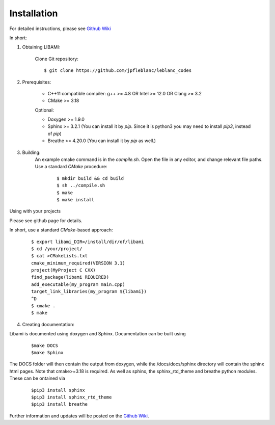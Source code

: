 ============
Installation
============

For detailed instructions, please see `Github Wiki`_

In short:
 
1. Obtaining LIBAMI:
 
	Clone Git repository:

	::

	$ git clone https://github.com/jpfleblanc/leblanc_codes
		
2. Prerequisites:
 
	+ C++11 compatible compiler: g++ >= 4.8 OR Intel >= 12.0 OR Clang >= 3.2

	+ CMake >= 3.18

	Optional:

	+ Doxygen >= 1.9.0

	+ Sphinx >= 3.2.1 (You can install it by `pip`. Since it is python3 you may need to install `pip3`, instead of `pip`)

	+ Breathe >= 4.20.0 (You can install it by `pip` as well.)

3. Building:
	An example cmake command is in the `compile.sh`.  Open the file in any editor, and change relevant file paths.
	Use a standard `CMake` procedure:

		::

		 $ mkdir build && cd build
		 $ sh ../compile.sh
		 $ make
		 $ make install

         
Using with your projects

Please see github page for details.

In short, use a standard `CMake`-based approach:

	::

	  $ export libami_DIR=/install/dir/of/libami
	  $ cd /your/project/
	  $ cat >CMakeLists.txt
	  cmake_minimum_required(VERSION 3.1)
	  project(MyProject C CXX)
	  find_package(libami REQUIRED)
	  add_executable(my_program main.cpp)
	  target_link_libraries(my_program ${libami})
	  ^D
	  $ cmake .
	  $ make



4. Creating documentation:

Libami is documented using doxygen and Sphinx.  Documentation can be built using 

	::
	
		$make DOCS
		$make Sphinx 


The DOCS folder will then contain the output from doxygen, while the /docs/docs/sphinx directory will contain the sphinx html pages.  Note that cmake>=3.18 is required.  As well as sphinx, the sphinx_rtd_theme and breathe python modules.  These can be ontained via

	::
		
		$pip3 install sphinx
		$pip3 install sphinx_rtd_theme
		$pip3 install breathe

Further information and updates will be posted on the `Github Wiki`_. 

	
	
.. _`Github wiki`: https://github.com/jpfleblanc/leblanc_codes
